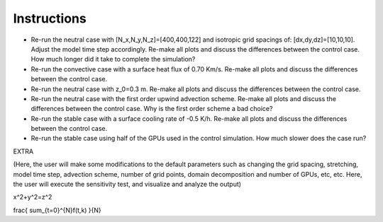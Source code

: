 Instructions
============

* Re-run the neutral case with [N_x,N_y,N_z]=[400,400,122] and isotropic grid spacings of: [dx,dy,dz]=[10,10,10]. Adjust the model time step accordingly. Re-make all plots and discuss the differences between the control case. How much longer did it take to complete the simulation? 
* Re-run the convective case with a surface heat flux of 0.70 Km/s. Re-make all plots and discuss the differences between the control case. 
* Re-run the neutral case with z_0=0.3 m. Re-make all plots and discuss the differences between the control case. 
* Re-run the neutral case with the first order upwind advection scheme. Re-make all plots and discuss the differences between the control case. Why is the first order scheme a bad choice? 
* Re-run the stable case with a surface cooling rate of -0.5 K/h. Re-make all plots and discuss the differences between the control case. 
* Re-run the stable case using half of the GPUs used in the control simulation. How much slower does the case run? 

EXTRA

(Here, the user will make some modifications to the default parameters such as changing the grid spacing, stretching, model time step, advection scheme, number of grid points, domain decomposition and number of GPUs, etc, etc. Here, the user will execute the sensitivity test, and visualize and analyze the output)

x^2+y^2=z^2

frac{ sum_{t=0}^{N}f(t,k) }{N}
